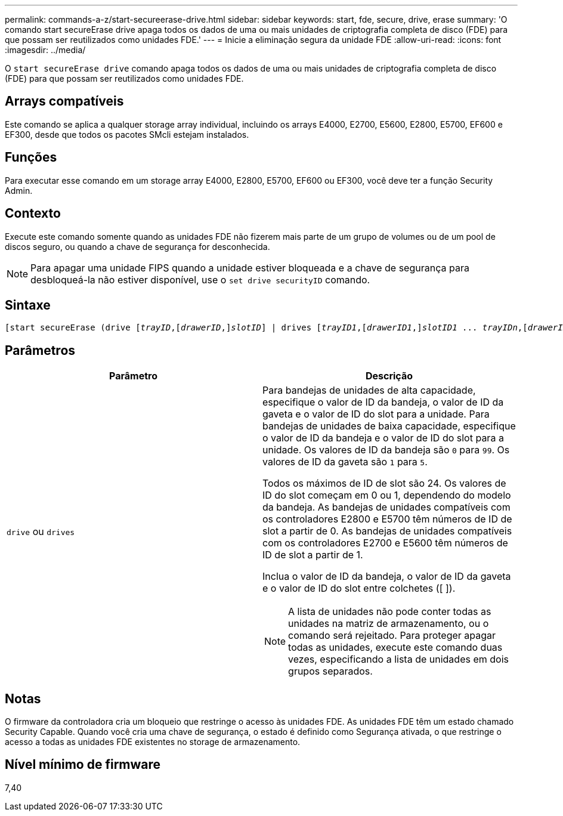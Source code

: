 ---
permalink: commands-a-z/start-secureerase-drive.html 
sidebar: sidebar 
keywords: start, fde, secure, drive, erase 
summary: 'O comando start secureErase drive apaga todos os dados de uma ou mais unidades de criptografia completa de disco (FDE) para que possam ser reutilizados como unidades FDE.' 
---
= Inicie a eliminação segura da unidade FDE
:allow-uri-read: 
:icons: font
:imagesdir: ../media/


[role="lead"]
O `start secureErase drive` comando apaga todos os dados de uma ou mais unidades de criptografia completa de disco (FDE) para que possam ser reutilizados como unidades FDE.



== Arrays compatíveis

Este comando se aplica a qualquer storage array individual, incluindo os arrays E4000, E2700, E5600, E2800, E5700, EF600 e EF300, desde que todos os pacotes SMcli estejam instalados.



== Funções

Para executar esse comando em um storage array E4000, E2800, E5700, EF600 ou EF300, você deve ter a função Security Admin.



== Contexto

Execute este comando somente quando as unidades FDE não fizerem mais parte de um grupo de volumes ou de um pool de discos seguro, ou quando a chave de segurança for desconhecida.

[NOTE]
====
Para apagar uma unidade FIPS quando a unidade estiver bloqueada e a chave de segurança para desbloqueá-la não estiver disponível, use o `set drive securityID` comando.

====


== Sintaxe

[source, cli, subs="+macros"]
----
[start secureErase (drive pass:quotes[[_trayID_],pass:quotes[[_drawerID_,]]pass:quotes[_slotID_]] | drives pass:quotes[[_trayID1_],pass:quotes[[_drawerID1_,]]pass:quotes[_slotID1_] ... pass:quotes[_trayIDn_],pass:quotes[[_drawerIDn_,]]pass:quotes[_slotIDn_]])
----


== Parâmetros

[cols="2*"]
|===
| Parâmetro | Descrição 


 a| 
`drive` ou `drives`
 a| 
Para bandejas de unidades de alta capacidade, especifique o valor de ID da bandeja, o valor de ID da gaveta e o valor de ID do slot para a unidade. Para bandejas de unidades de baixa capacidade, especifique o valor de ID da bandeja e o valor de ID do slot para a unidade. Os valores de ID da bandeja são `0` para `99`. Os valores de ID da gaveta são `1` para `5`.

Todos os máximos de ID de slot são 24. Os valores de ID do slot começam em 0 ou 1, dependendo do modelo da bandeja. As bandejas de unidades compatíveis com os controladores E2800 e E5700 têm números de ID de slot a partir de 0. As bandejas de unidades compatíveis com os controladores E2700 e E5600 têm números de ID de slot a partir de 1.

Inclua o valor de ID da bandeja, o valor de ID da gaveta e o valor de ID do slot entre colchetes ([ ]).

[NOTE]
====
A lista de unidades não pode conter todas as unidades na matriz de armazenamento, ou o comando será rejeitado. Para proteger apagar todas as unidades, execute este comando duas vezes, especificando a lista de unidades em dois grupos separados.

====
|===


== Notas

O firmware da controladora cria um bloqueio que restringe o acesso às unidades FDE. As unidades FDE têm um estado chamado Security Capable. Quando você cria uma chave de segurança, o estado é definido como Segurança ativada, o que restringe o acesso a todas as unidades FDE existentes no storage de armazenamento.



== Nível mínimo de firmware

7,40
